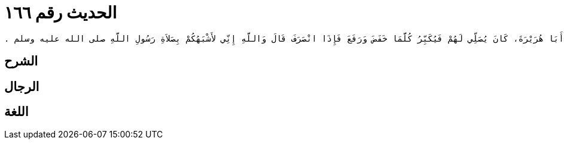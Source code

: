 
= الحديث رقم ١٦٦

[quote.hadith]
----
وَحَدَّثَنِي عَنْ مَالِكٍ، عَنِ ابْنِ شِهَابٍ، عَنْ أَبِي سَلَمَةَ بْنِ عَبْدِ الرَّحْمَنِ بْنِ عَوْفٍ، أَنَّ أَبَا هُرَيْرَةَ، كَانَ يُصَلِّي لَهُمْ فَيُكَبِّرُ كُلَّمَا خَفَضَ وَرَفَعَ فَإِذَا انْصَرَفَ قَالَ وَاللَّهِ إِنِّي لأَشْبَهُكُمْ بِصَلاَةِ رَسُولِ اللَّهِ صلى الله عليه وسلم ‏.‏
----

== الشرح

== الرجال

== اللغة
    